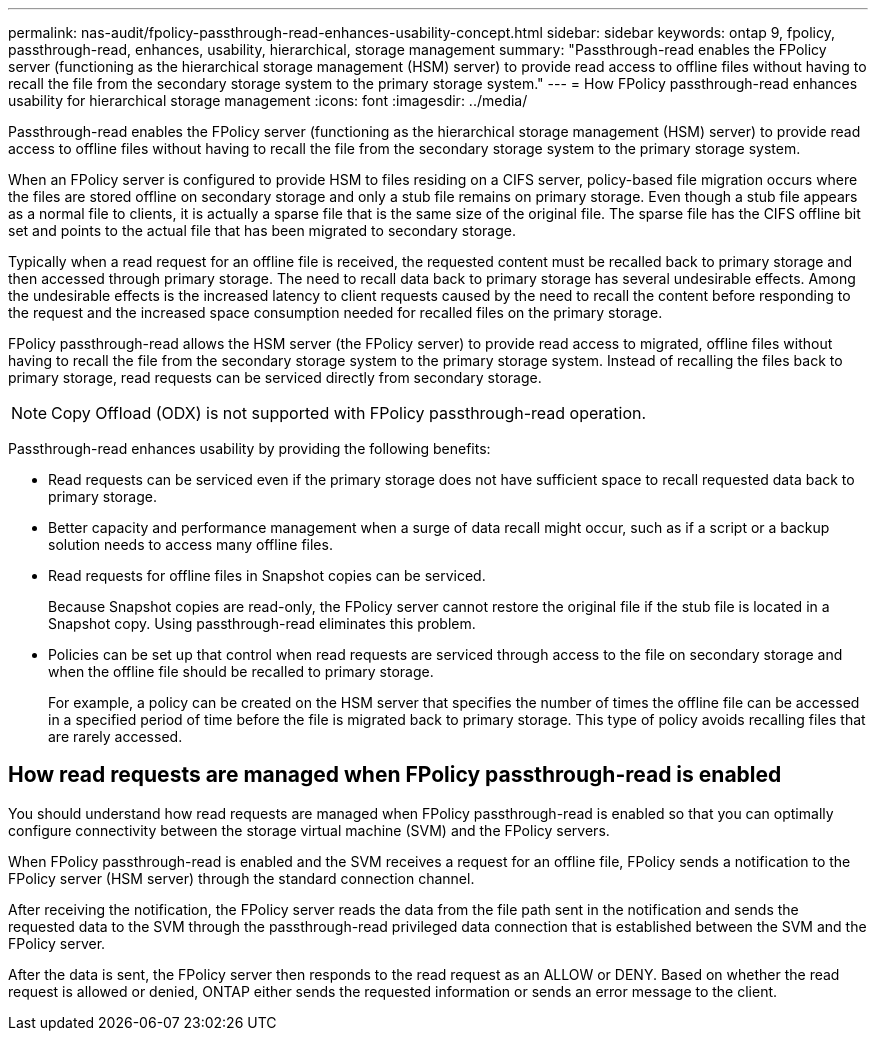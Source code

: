 ---
permalink: nas-audit/fpolicy-passthrough-read-enhances-usability-concept.html
sidebar: sidebar
keywords: ontap 9, fpolicy, passthrough-read, enhances, usability, hierarchical, storage management
summary: "Passthrough-read enables the FPolicy server (functioning as the hierarchical storage management (HSM) server) to provide read access to offline files without having to recall the file from the secondary storage system to the primary storage system."
---
= How FPolicy passthrough-read enhances usability for hierarchical storage management
:icons: font
:imagesdir: ../media/

[.lead]
Passthrough-read enables the FPolicy server (functioning as the hierarchical storage management (HSM) server) to provide read access to offline files without having to recall the file from the secondary storage system to the primary storage system.

When an FPolicy server is configured to provide HSM to files residing on a CIFS server, policy-based file migration occurs where the files are stored offline on secondary storage and only a stub file remains on primary storage. Even though a stub file appears as a normal file to clients, it is actually a sparse file that is the same size of the original file. The sparse file has the CIFS offline bit set and points to the actual file that has been migrated to secondary storage.

Typically when a read request for an offline file is received, the requested content must be recalled back to primary storage and then accessed through primary storage. The need to recall data back to primary storage has several undesirable effects. Among the undesirable effects is the increased latency to client requests caused by the need to recall the content before responding to the request and the increased space consumption needed for recalled files on the primary storage.

FPolicy passthrough-read allows the HSM server (the FPolicy server) to provide read access to migrated, offline files without having to recall the file from the secondary storage system to the primary storage system. Instead of recalling the files back to primary storage, read requests can be serviced directly from secondary storage.

[NOTE]
====
Copy Offload (ODX) is not supported with FPolicy passthrough-read operation.
====

Passthrough-read enhances usability by providing the following benefits:

* Read requests can be serviced even if the primary storage does not have sufficient space to recall requested data back to primary storage.
* Better capacity and performance management when a surge of data recall might occur, such as if a script or a backup solution needs to access many offline files.
* Read requests for offline files in Snapshot copies can be serviced.
+
Because Snapshot copies are read-only, the FPolicy server cannot restore the original file if the stub file is located in a Snapshot copy. Using passthrough-read eliminates this problem.

* Policies can be set up that control when read requests are serviced through access to the file on secondary storage and when the offline file should be recalled to primary storage.
+
For example, a policy can be created on the HSM server that specifies the number of times the offline file can be accessed in a specified period of time before the file is migrated back to primary storage. This type of policy avoids recalling files that are rarely accessed.

== How read requests are managed when FPolicy passthrough-read is enabled

You should understand how read requests are managed when FPolicy passthrough-read is enabled so that you can optimally configure connectivity between the storage virtual machine (SVM) and the FPolicy servers.

When FPolicy passthrough-read is enabled and the SVM receives a request for an offline file, FPolicy sends a notification to the FPolicy server (HSM server) through the standard connection channel.

After receiving the notification, the FPolicy server reads the data from the file path sent in the notification and sends the requested data to the SVM through the passthrough-read privileged data connection that is established between the SVM and the FPolicy server.

After the data is sent, the FPolicy server then responds to the read request as an ALLOW or DENY. Based on whether the read request is allowed or denied, ONTAP either sends the requested information or sends an error message to the client.
